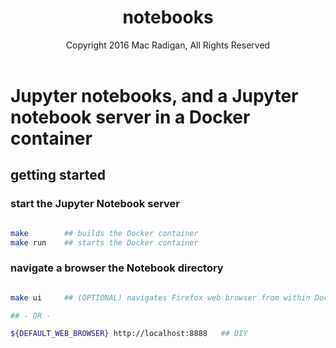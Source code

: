 #+TITLE: notebooks
#+AUTHOR: Copyright 2016 Mac Radigan, All Rights Reserved

* Jupyter notebooks, and a Jupyter notebook server in a Docker container

** getting started

*** start the Jupyter Notebook server

#+begin_src bash :tangle ./start_server.sh

  make        ## builds the Docker container
  make run    ## starts the Docker container

#+end_src

*** navigate a browser the Notebook directory

#+begin_src bash :tangle ./view_notebooks.sh

  make ui     ## (OPTIONAL) navigates Firefox web browser from within Docker container to http://localhost:8888

  ## - OR -

  ${DEFAULT_WEB_BROWSER} http://localhost:8888   ## DIY

#+end_src


 # *EOF* 
